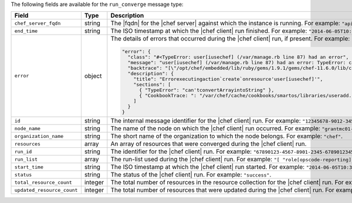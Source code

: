 .. The contents of this file are included in multiple topics.
.. This file should not be changed in a way that hinders its ability to appear in multiple documentation sets.


The following fields are available for the ``run_converge`` message type:

.. list-table::
   :widths: 120 60 320
   :header-rows: 1

   * - Field
     - Type
     - Description
   * - ``chef_server_fqdn``
     - string
     - The |fqdn| for the |chef server| against which the instance is running. For example: ``"api.chef.io"``.
   * - ``end_time``
     - string
     - The ISO timestamp at which the |chef client| run finished. For example: ``"2014-06-05T10:39:43Z"``.
   * - ``error``
     - object
     - The details of errors that occurred during the |chef client| run, if present. For example:

       .. code-block:: javascript
       
          "error": {
            "class": "#<TypeError: user[iusechef] (/var/manage.rb line 87) had an error",
            "message": "user[iusechef] (/var/manage.rb line 87) had an error: TypeError: can't convert Array into String",
            "backtrace": "[\"/opt/chef/embedded/lib/ruby/gems/1.9.1/gems/chef-11.6.0/lib/chef/unix.rb:103 \"]",
            "description": {
              "title": "Errorexecutingaction`create`onresource'user[iusechef]'",
              "sections": [
                { "TypeError": "can'tconvertArrayintoString" },
                { "CookbookTrace: ": "/var/chef/cache/cookbooks/smartos/libraries/useradd.rb: 11: action: create\n" }
              ]
            }
          }

   * - ``id``
     - string
     - The internal message identifier for the |chef client| run. For example: ``"12345678-9012-3456-7890-12345678901211"``.
   * - ``node_name``
     - string
     - The name of the node on which the |chef client| run occurred. For example: ``"grantmc01-abc"``.
   * - ``organization_name``
     - string
     - The short name of the organization to which the node belongs. For example: ``"chef"``.
   * - ``resources``
     - array
     - An array of resources that were converged during the |chef client| run.
   * - ``run_id``
     - string
     - The identifier for the |chef client| run. For example: ``"67890123-4567-8901-2345-67890123456789"``.
   * - ``run_list``
     - array
     - The run-list used during the |chef client| run. For example: ``"[ "role[opscode-reporting]" ]"``.
   * - ``start_time``
     - string
     - The ISO timestamp at which the |chef client| run started. For example: ``"2014-06-05T10:34:35Z"``.
   * - ``status``
     - string
     - The status of the |chef client| run. For example: ``"success"``.
   * - ``total_resource_count``
     - integer
     - The total number of resources in the resource collection for the |chef client| run. For example: ``"4"``.
   * - ``updated_resource_count``
     - integer
     - The total number of resources that were updated during the |chef client| run. For example: ``"2"``.
